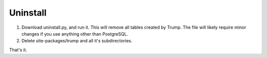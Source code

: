 Uninstall
=========

1. Download uninstall.py, and run it.  This will remove all tables created by Trump. The file will likely require minor changes if you use anything other than PostgreSQL.

2. Delete site-packages/trump and all it's subdirectories.

That's it.